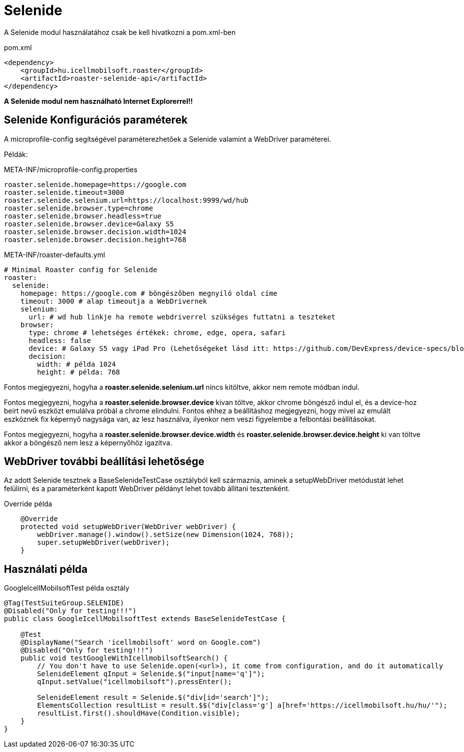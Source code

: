 = Selenide

A Selenide modul használatához csak be kell hivatkozni a pom.xml-ben

[source,xml]
.pom.xml
----
<dependency>
    <groupId>hu.icellmobilsoft.roaster</groupId>
    <artifactId>roaster-selenide-api</artifactId>
</dependency>
----

*A Selenide modul nem használható Internet Explorerrel!!*

== Selenide Konfigurációs paraméterek

A microprofile-config segítségével paraméterezhetőek a Selenide valamint a WebDriver paraméterei.

Példák:

[source,properties]
.META-INF/microprofile-config.properties
----
roaster.selenide.homepage=https://google.com
roaster.selenide.timeout=3000
roaster.selenide.selenium.url=https://localhost:9999/wd/hub
roaster.selenide.browser.type=chrome
roaster.selenide.browser.headless=true
roaster.selenide.browser.device=Galaxy S5
roaster.selenide.browser.decision.width=1024
roaster.selenide.browser.decision.height=768
----

[source,yml]
.META-INF/roaster-defaults.yml
----
# Minimal Roaster config for Selenide
roaster:
  selenide:
    homepage: https://google.com # böngészőben megnyíló oldal címe
    timeout: 3000 # alap timeoutja a WebDrivernek
    selenium:
      url: # wd hub linkje ha remote webdriverrel szükséges futtatni a teszteket
    browser:
      type: chrome # lehetséges értékek: chrome, edge, opera, safari
      headless: false
      device: # Galaxy S5 vagy iPad Pro (Lehetőségeket lásd itt: https://github.com/DevExpress/device-specs/blob/master/devices.md)
      decision:
        width: # példa 1024
        height: # példa: 768
----

Fontos megjegyezni, hogyha a *roaster.selenide.selenium.url* nincs kitöltve, akkor nem remote módban indul.

Fontos megjegyezni, hogyha a *roaster.selenide.browser.device* kivan töltve, akkor chrome böngésző indul el, és a device-hoz beírt nevű eszközt emulálva próbál a chrome elindulni.
Fontos ehhez a beállításhoz megjegyezni, hogy mivel az emulált eszköznek fix képernyő nagysága van, az lesz használva, ilyenkor nem veszi figyelembe a felbontási beállításokat.

Fontos megjegyezni, hogyha a *roaster.selenide.browser.device.width* és *roaster.selenide.browser.device.height* ki van töltve akkor a böngésző nem lesz a képernyőhöz igazítva.


== WebDriver további beállítási lehetősége

Az adott Selenide tesztnek a BaseSelenideTestCase osztályból kell származnia, aminek a setupWebDriver metódustát lehet felülírni, és a paraméterként kapott WebDriver példányt lehet tovább állítani tesztenként.

[source,java]
.Override példa
----
    @Override
    protected void setupWebDriver(WebDriver webDriver) {
        webDriver.manage().window().setSize(new Dimension(1024, 768));
        super.setupWebDriver(webDriver);
    }
----

== Használati példa

[source,java]
.GoogleIcellMobilsoftTest példa osztály
----
@Tag(TestSuiteGroup.SELENIDE)
@Disabled("Only for testing!!!")
public class GoogleIcellMobilsoftTest extends BaseSelenideTestCase {

    @Test
    @DisplayName("Search 'icellmobilsoft' word on Google.com")
    @Disabled("Only for testing!!!")
    public void testGoogleWithIcellmobilsoftSearch() {
        // You don't have to use Selenide.open(<url>), it come from configuration, and do it automatically
        SelenideElement qInput = Selenide.$("input[name='q']");
        qInput.setValue("icellmobilsoft").pressEnter();

        SelenideElement result = Selenide.$("div[id='search']");
        ElementsCollection resultList = result.$$("div[class='g'] a[href='https://icellmobilsoft.hu/hu/'");
        resultList.first().shouldHave(Condition.visible);
    }
}
----
